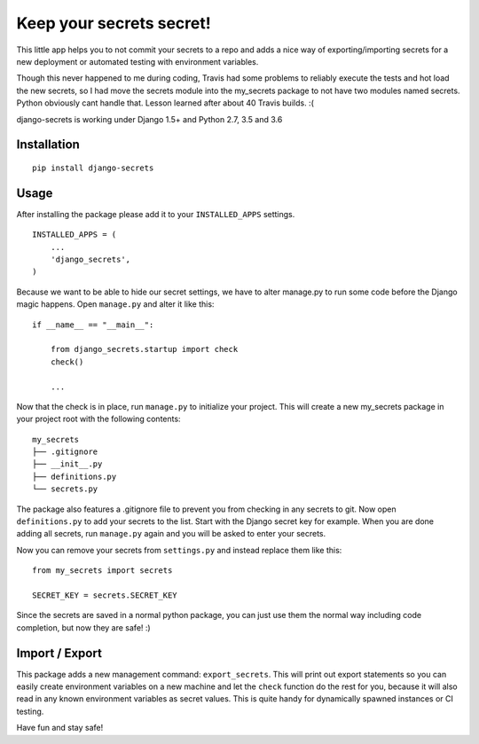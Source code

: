 Keep your secrets secret! |BuildStatus|_ |Coverage|_
======================================================

.. |BuildStatus| image:: https://travis-ci.org/kakulukia/django-secrets.svg
.. _BuildStatus: https://travis-ci.org/kakulukia/django-secrets

.. |Coverage| image:: https://codecov.io/gh/kakulukia/django-secrets/branch/master/graph/badge.svg
.. _Coverage: https://codecov.io/gh/kakulukia/django-secrets

This little app helps you to not commit your secrets to a repo and adds
a nice way of exporting/importing secrets for a new deployment or automated testing with environment variables.

Though this never happened to me during coding, Travis had some problems to reliably execute the tests
and hot load the new secrets, so I had move the secrets module into the my_secrets package to not have
two modules named secrets. Python obviously cant handle that. Lesson learned after about 40 Travis builds. :(

django-secrets is working under Django 1.5+ and Python 2.7, 3.5 and 3.6

Installation
------------

::

    pip install django-secrets

Usage
-----

After installing the package please add it to your ``INSTALLED_APPS``
settings.

::

    INSTALLED_APPS = (
        ...
        'django_secrets',
    )

Because we want to be able to hide our secret settings, we have to alter
manage.py to run some code before the Django magic happens. Open
``manage.py`` and alter it like this:

::

    if __name__ == "__main__":

        from django_secrets.startup import check
        check()

        ...


Now that the check is in place, run ``manage.py`` to initialize your
project. This will create a new my_secrets package in your project root with
the following contents:

::

    my_secrets
    ├── .gitignore
    ├── __init__.py
    ├── definitions.py
    └── secrets.py

The package also features a .gitignore file to prevent you from checking
in any secrets to git. Now open ``definitions.py`` to add your secrets
to the list. Start with the Django secret key for example. When you are
done adding all secrets, run ``manage.py`` again and you will be asked to
enter your secrets.

Now you can remove your secrets from ``settings.py`` and instead replace
them like this:

::

    from my_secrets import secrets

    SECRET_KEY = secrets.SECRET_KEY

Since the secrets are saved in a normal python package, you can just use
them the normal way including code completion, but now they are safe! :)

Import / Export
---------------

This package adds a new management command: ``export_secrets``. This
will print out export statements so you can easily create environment
variables on a new machine and let the ``check`` function do the rest
for you, because it will also read in any known environment variables as
secret values. This is quite handy for dynamically spawned instances or
CI testing.

Have fun and stay safe!
